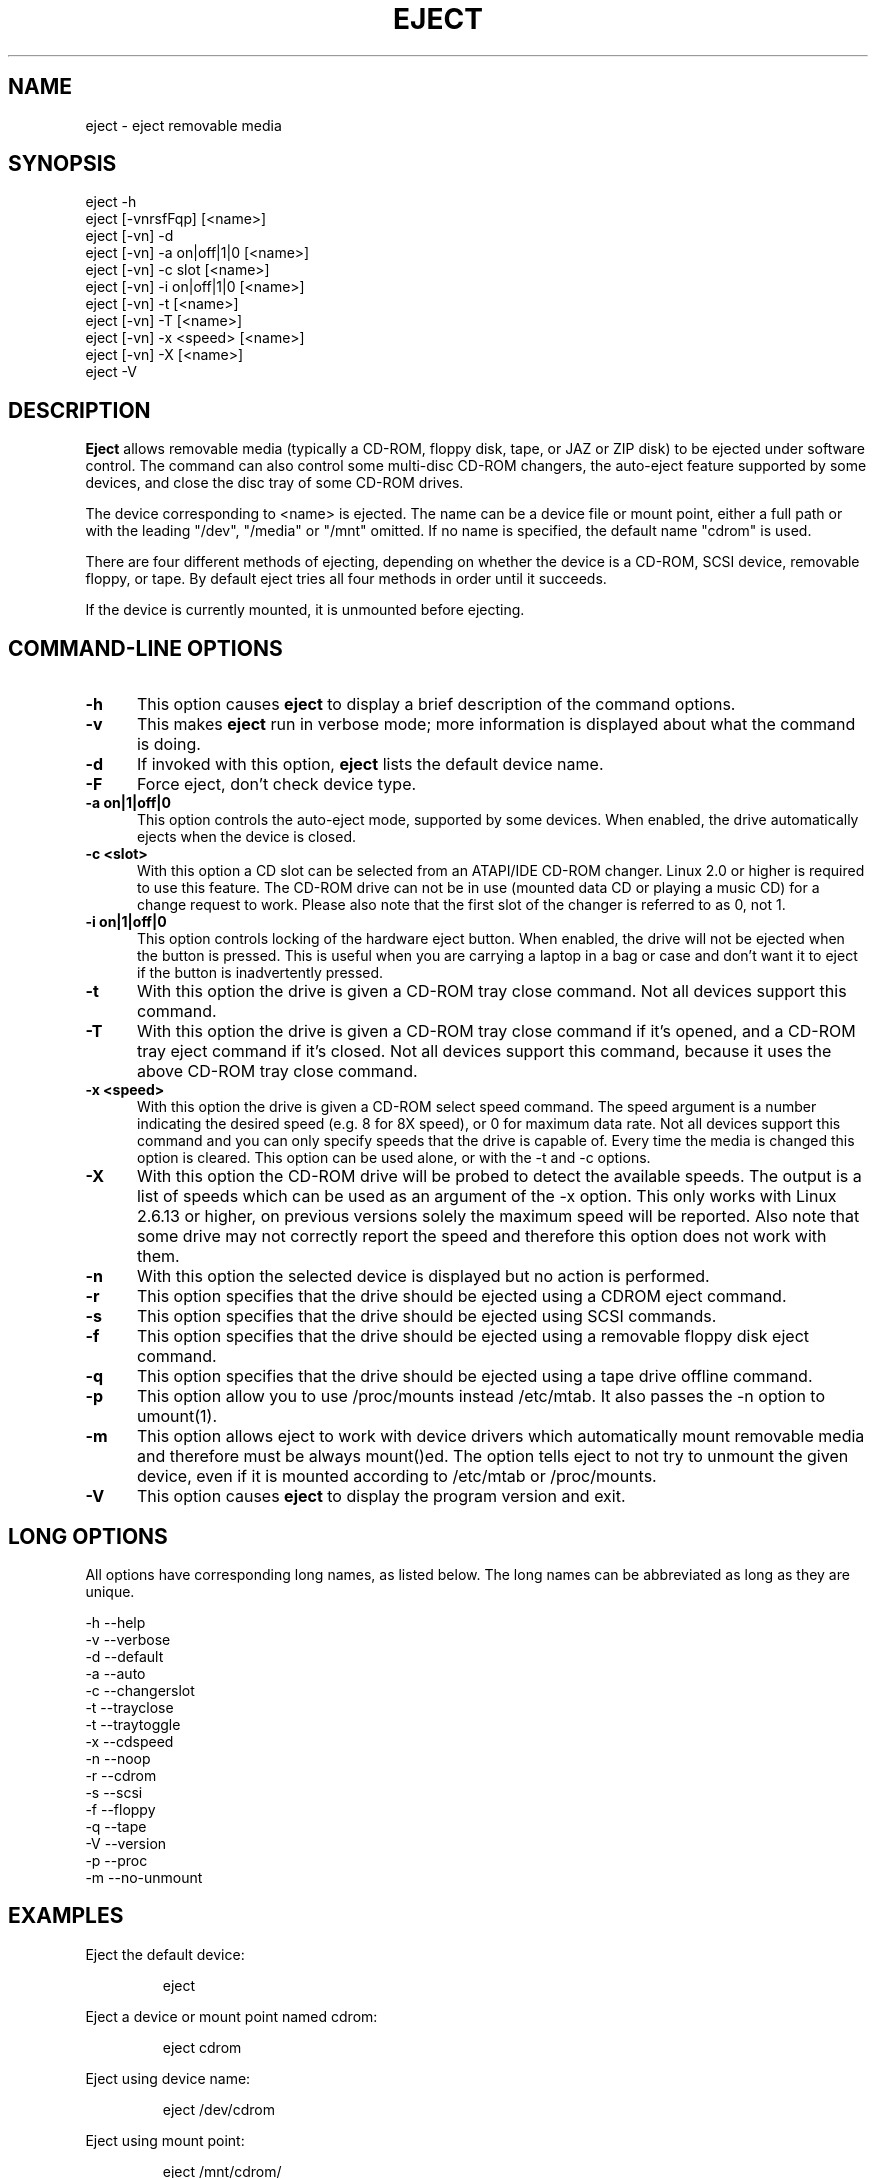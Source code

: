 .\" This file Copyright (C) 1994-2005 Jeff Tranter
.\" (tranter@pobox.com)
.\" It may be distributed under the GNU Public License, version 2, or
.\" any higher version. See section COPYING of the GNU Public license
.\" for conditions under which this file may be redistributed.
.TH EJECT 1 "18 May 2001" "Linux" "User Commands"
.SH NAME
eject \- eject removable media
.SH SYNOPSIS
eject \-h
.br
eject [\-vnrsfFqp] [<name>]
.br
eject [\-vn] \-d
.br
eject [\-vn] \-a on|off|1|0 [<name>]
.br
eject [\-vn] \-c slot [<name>]
.br
eject [\-vn] \-i on|off|1|0 [<name>]
.br
eject [\-vn] \-t [<name>]
.br
eject [-vn] -T [<name>]
.br
eject [\-vn] \-x <speed> [<name>]
.br
eject [\-vn] \-X [<name>]
.br
eject \-V

.SH DESCRIPTION

.B Eject
allows removable media (typically a CD-ROM, floppy disk, tape, or JAZ
or ZIP disk) to be ejected under software control. The command can
also control some multi-disc CD-ROM changers, the auto-eject feature
supported by some devices, and close the disc tray of some CD-ROM
drives.

The device corresponding to <name> is ejected. The name can be a
device file or mount point, either a full path or with the leading
"/dev", "/media" or "/mnt" omitted. If no name is specified, the default name
"cdrom" is used.

There are four different methods of ejecting, depending on whether the
device is a CD-ROM, SCSI device, removable floppy, or tape. By default
eject tries all four methods in order until it succeeds.

If the device is currently mounted, it is unmounted before ejecting.

.PP
.SH "COMMAND\-LINE OPTIONS"
.TP 0.5i
.B \-h
This option causes
.B eject
to display a brief description of the command options.

.TP 0.5i
.B \-v
This makes
.B eject
run in verbose mode; more information is displayed about what the
command is doing.

.TP 0.5i
.B \-d
If invoked with this option,
.B eject
lists the default device name.

.TP 0.5i
.B \-F
Force eject, don't check device type.

.TP 0.5i
.B \-a on|1|off|0
This option controls the auto-eject mode, supported by some devices.
When enabled, the drive automatically ejects when the device is
closed.

.TP 0.5i
.B \-c <slot>
With this option a CD slot can be selected from an ATAPI/IDE CD-ROM
changer. Linux 2.0 or higher is required to use this feature. The
CD-ROM drive can not be in use (mounted data CD or playing a music CD)
for a change request to work. Please also note that the first slot of
the changer is referred to as 0, not 1.

.TP 0.5i
.B \-i on|1|off|0
This option controls locking of the hardware eject button. When
enabled, the drive will not be ejected when the button is pressed.
This is useful when you are carrying a laptop in a bag or case and
don't want it to eject if the button is inadvertently pressed.

.TP 0.5i
.B \-t
With this option the drive is given a CD-ROM tray close command. Not
all devices support this command.

.TP 0.5i
.B \-T
With this option the drive is given a CD-ROM tray close command if
it's opened, and a CD-ROM tray eject command if it's closed. Not all
devices support this command, because it uses the above CD-ROM tray
close command.

.TP 0.5i
.B \-x <speed>
With this option the drive is given a CD-ROM select speed command.
The speed argument is a number indicating the desired speed (e.g. 8
for 8X speed), or 0 for maximum data rate. Not all devices support
this command and you can only specify speeds that the drive is capable
of. Every time the media is changed this option is cleared. This
option can be used alone, or with the \-t and \-c options.

.TP 0.5i
.B \-X 
With this option the CD-ROM drive will be probed to detect the
available speeds. The output is a list of speeds which can be used as
an argument of the \-x option. This only works with Linux 2.6.13 or
higher, on previous versions solely the maximum speed will be
reported. Also note that some drive may not correctly report the speed
and therefore this option does not work with them.

.TP 0.5i
.B \-n
With this option the selected device is displayed but no action is
performed.

.TP 0.5i
.B \-r
This option specifies that the drive should be ejected using a
CDROM eject command.
.TP 0.5i

.B \-s
This option specifies that the drive should be ejected using
SCSI commands.

.TP 0.5i
.B \-f
This option specifies that the drive should be ejected using a
removable floppy disk eject command.

.TP 0.5i
.B \-q
This option specifies that the drive should be ejected using a
tape drive offline command.

.TP 0.5i
.B \-p
This option allow you to use /proc/mounts instead /etc/mtab. It
also passes the \-n option to umount(1).

.TP 0.5i
.B \-m
This option allows eject to work with device drivers which automatically
mount removable media and therefore must be always mount()ed.
The option tells eject to not try to unmount the given device,
even if it is mounted according to /etc/mtab or /proc/mounts.

.TP 0.5i
.B \-V
This option causes
.B eject
to display the program version and exit.

.SH LONG OPTIONS
All options have corresponding long names, as listed below. The long
names can be abbreviated as long as they are unique.

.br
\-h \-\-help
.br
\-v \-\-verbose
.br
\-d \-\-default
.br
\-a \-\-auto
.br
\-c \-\-changerslot
.br
\-t \-\-trayclose
.br
\-t \-\-traytoggle
.br
\-x \-\-cdspeed
.br
\-n \-\-noop
.br
\-r \-\-cdrom
.br
\-s \-\-scsi
.br
\-f \-\-floppy
.br
\-q \-\-tape
.br
\-V \-\-version
.br
\-p \-\-proc
.br
\-m \-\-no-unmount
.br

.SH EXAMPLES
.PP
Eject the default device:
.IP
eject
.PP
Eject a device or mount point named cdrom:
.IP
eject cdrom
.PP
Eject using device name:
.IP
eject /dev/cdrom
.PP
Eject using mount point:
.IP
eject /mnt/cdrom/
.PP
Eject 4th IDE device:
.IP
eject hdd
.PP
Eject first SCSI device:
.IP
eject sda
.PP
Eject using SCSI partition name (e.g. a ZIP drive):
.IP
eject sda4
.PP
Select 5th disc on multi-disc changer:
.IP
eject \-v \-c4 /dev/cdrom
.PP
Turn on auto-eject on a SoundBlaster CD-ROM drive:
.IP
eject \-a on /dev/sbpcd

.SH EXIT STATUS
.PP

Returns 0 if operation was successful, 1 if operation failed or command
syntax was not valid.

.SH NOTES
.PP

.B Eject
only works with devices that support one or more of the four methods
of ejecting. This includes most CD-ROM drives (IDE, SCSI, and
proprietary), some SCSI tape drives, JAZ drives, ZIP drives (parallel
port, SCSI, and IDE versions), and LS120 removable floppies. Users
have also reported success with floppy drives on Sun SPARC and Apple
Macintosh systems. If
.B eject
does not work, it is most likely a limitation of the kernel driver
for the device and not the
.B eject
program itself.

The \-r, \-s, \-f, and \-q options allow controlling which methods are
used to eject. More than one method can be specified. If none of these
options are specified, it tries all four (this works fine in most
cases).

.B Eject
may not always be able to determine if the device is mounted (e.g. if
it has several names). If the device name is a symbolic link,
.B eject
will follow the link and use the device that it points to.

If
.B eject
determines that the device can have multiple partitions, it will
attempt to unmount all mounted partitions of the device before
ejecting. If an unmount fails, the program will not attempt to eject
the media.

You can eject an audio CD. Some CD-ROM drives will refuse to open the
tray if the drive is empty. Some devices do not support the tray close
command.

If the auto-eject feature is enabled, then the drive will always be
ejected after running this command. Not all Linux kernel CD-ROM
drivers support the auto-eject mode. There is no way to find out the
state of the auto-eject mode.

You need appropriate privileges to access the device files. Running as
root or setuid root is required to eject some devices (e.g. SCSI
devices).

The heuristic used to find a device, given a name, is as follows. If
the name ends in a trailing slash, it is removed (this is to support
filenames generated using shell file name completion). If the name
starts with '.' or '/', it tries to open it as a device file or mount
point. If that fails, it tries prepending '/dev/', '/media/' ,'/mnt/',
\&'/dev/cdroms', '/dev/rdsk/', '/dev/dsk/', and finally './' to the name,
until a
device file or mount point is found that can be opened. The program
checks /etc/mtab for mounted devices. If that fails, it also checks
/etc/fstab for mount points of currently unmounted devices.

Creating symbolic links such as /dev/cdrom or /dev/zip is recommended
so that
.B eject
can determine the appropriate devices using easily remembered names.

To save typing you can create a shell alias for the eject options that
work for your particular setup.

.SH AUTHOR
.B Eject
was written by Jeff Tranter (tranter@pobox.com) and is released
under the conditions of the GNU General Public License. See the file
COPYING and notes in the source code for details.

The \-x option was added by Nobuyuki Tsuchimura (tutimura@nn.iij4u.or.jp),
with thanks to Roland Krivanek (krivanek@fmph.uniba.sk) and his
cdrom_speed command.

The \-T option was added by Sybren Stuvel (sybren@thirdtower.com), with
big thanks to Benjamin Schwenk (benjaminschwenk@yahoo.de).

The \-X option was added by Eric Piel (Eric.Piel@tremplin-utc.net).

.SH SEE ALSO

 mount(2), umount(2), mount(8), umount(8)

.SH SEE ALSO

mount(2), umount(2), mount(8), umount(8)
.br
/usr/src/linux/Documentation/cdrom/
